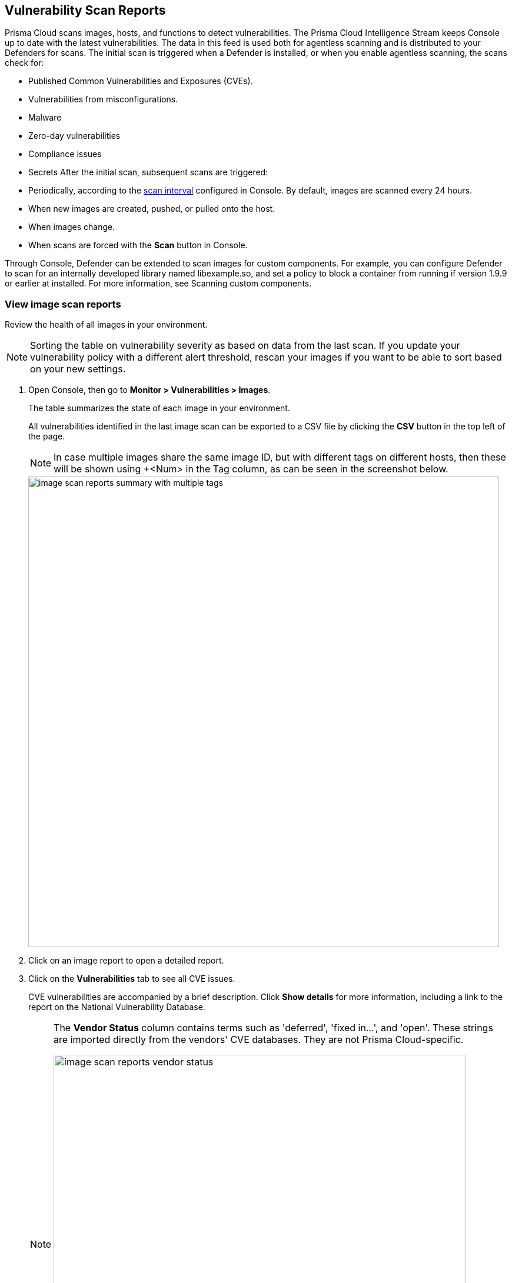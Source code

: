 == Vulnerability Scan Reports

Prisma Cloud scans images, hosts, and functions to detect vulnerabilities.
The Prisma Cloud Intelligence Stream keeps Console up to date with the latest vulnerabilities.
The data in this feed is used both for agentless scanning and is distributed to your Defenders for scans.
The initial scan is triggered when a Defender is installed, or when you enable agentless scanning, the scans check for:

* Published Common Vulnerabilities and Exposures (CVEs).
* Vulnerabilities from misconfigurations.
* Malware
* Zero-day vulnerabilities
* Compliance issues
* Secrets
After the initial scan, subsequent scans are triggered:

* Periodically, according to the xref:../configure/configure_scan_intervals.adoc[scan interval] configured in Console. By default, images are scanned every 24 hours.
* When new images are created, pushed, or pulled onto the host.
* When images change.
* When scans are forced with the *Scan* button in Console.







Through Console, Defender can be extended to scan images for custom components.
For example, you can configure Defender to scan for an internally developed library named libexample.so, and set a policy to block a container from running if version 1.9.9 or earlier at installed.
For more information, see Scanning custom components.


[.task]
=== View image scan reports

Review the health of all images in your environment.

// See: https://github.com/twistlock/twistlock/issues/16987
NOTE: Sorting the table on vulnerability severity as based on data from the last scan.
If you update your vulnerability policy with a different alert threshold, rescan your images if you want to be able to sort based on your new settings.

[.procedure]
. Open Console, then go to *Monitor > Vulnerabilities > Images*.
+
The table summarizes the state of each image in your environment.
+
All vulnerabilities identified in the last image scan can be exported to a CSV file by clicking the *CSV* button in the top left of the page.
+
NOTE: In case multiple images share the same image ID, but with different tags on different hosts, then these will be shown using +<Num> in the Tag column, as can be seen in the screenshot below.
+
image::image_scan_reports_summary_with_multiple_tags.png[width=800]

. Click on an image report to open a detailed report.

. Click on the *Vulnerabilities* tab to see all CVE issues.
+
CVE vulnerabilities are accompanied by a brief description.
Click *Show details* for more information, including a link to the report on the National Vulnerability Database.
+
[NOTE]
====
The *Vendor Status* column contains terms such as 'deferred', 'fixed in...', and 'open'.
These strings are imported directly from the vendors' CVE databases.
They are not Prisma Cloud-specific.

image::image_scan_reports_vendor_status.png[width=700]
====

=== Tagging vulnerabilities

To help you manage and fix the vulnerabilities in your environment, you can assign tags to each vulnerability. The list of available tags is defined under *Manage > Collections and Tags > Tags > Tag definition* (see xref:../configure/tags.adoc#[Tag definition]). To assign a tag to a vulnerability, click on the *Add tags to CVE* action in the *Tags* column.

image::scan_reports_add_tag.png[width=800]

Tagging a vulnerability will apply by default to the CVE ID, package, and resource you assigned the tag from. You can granularly adjust and extend the tag scope under *Manage > Collections and Tags > Tags > Tag assignment* (see xref:../configure/tags.adoc#[Tag assignment]).

For example, assigning a tag from the following scan report, will apply to _CVE-2020-16156_, package _perl_, and image _ubuntu:20.04_.

image::scan_reports_tag_scope.png[width=800]

NOTE: For tags that are not used as policy exceptions, all user roles that can view the scan results and have the Collections and Tags permission, are allowed to assign these tags on CVEs.
Assigning tags that are used as policy exceptions is allowed only for Admin, Operator, and Vulnerability Manager user roles. Custom roles aren't allowed to set these tags, regardless of their other permissions.

You can also add comments to each tag assignment, for example, to explain the reason this tag was added.
Do it by clicking the comment icon on the left side of the tag.

image::scan_reports_tag_comment.png[width=800]

By default, all vulnerabilities, according to your policy, are listed.
However, you can also examine vulnerabilities only with specific tags.
Use the drop-down list to filter by tags.

image::scan_reports_tags_filter.png[width=800]

Remove a tag from a vulnerability using the close action available on the tag. 

When removing a tag from the scan report, the entire tag assignment is removed, which may be wider than just the single place you remove it from. For example, removing a tag that is applied to image _ubuntu:20.04_ by a tag assignment defined for images _ubuntu:*_, will remove the entire tag assignment, which means the tag will be removed from all _ubuntu_ images.

For more granular tag removal, go to the *Manage > Collections and Tags > Tags > Tag assignment*, and adjust the relevant tag scope.

=== Per-layer vulnerability analysis

To make it easier to understand how images are constructed and what components have vulnerabilities, Prisma Cloud correlates vulnerabilities to layers.
This tool helps you assess how vulnerabilities were introduced into an image, and pick a starting point for remediation.

To see the layer analysis, click on an image to open the scan report, then click the *Layers* tab.

image::image_scan_reports_layers_tool.png[width=800]


[.section]
==== RHEL images

The Prisma Cloud layers tool shows the instructions used to create each layer in an image.
RHEL images, however, don't contain the necessary metadata, so the Prisma Cloud layers tool shows an empty black box.

image::image_scan_reports_rhel_image.png[width=800]

To validate the required metadata is absent, run _docker history IMAGE-ID_ on a non-RHEL image.
The _CREATED BY_ column is fully populated.

image::image_scan_reports_docker_history_normal.png[width=600]

Next, run _docker history IMAGE-ID_ on an RHEL image.
Notice that the _CREATED BY_ column is empty.

image::image_scan_reports_docker_history_rhel.png[width=600]


=== Packages Information

Prisma Cloud uses risk scores to calculate the severity of vulnerabilities in your environment.


Scan reports have a *Package info* tab, which lists all the packages installed in an image or host.
It also shows all active packages, which are packages used by running software.

To see these active packages, open a scan report, open the *Package info* tab, and look at the *Binaries* column (see the *App* column in host scan reports).
This column shows what's actually running in the container.
For example, the fluent/fluentd:latest container in the following screenshot runs _/usr/bin/ruby_.
One of the packages utilized by the Ruby runtime is the bigdecimal gem.
If you were prioritizing mitigation work, and there was a severe vulnerability in bigdecimal, bigdecimal would be a good candidate to address first.

image::scan_reports_packages_in_use.png[width=600]

NOTE: For an application that originates from an OS package, the vulnerability data for CVEs is sourced from the relevant feed for the OS package. In some cases, like with Amazon Linux and Photon OS, this CVE information is provided in security advisories such as Amazon Linux Security Advisories (ALAS) for Amazon, and PHSA for Photon. In such cases, the correlation for the relevant vulnerabilities is limited.
As an example, when the application "python" is sourced from an Amazon Python package, CVEs found for the python application (as a binary) will not be correlated with the relevant Amazon CVEs from the ALAS.

=== Process info

Prisma Cloud scan reports provide visibility over the startup processes of the image.
To see the image startup processes, open a scan report and go to the *Process info* tab.

The processes list is created by a static analysis of the image, which first parses the image history to get the list of startup binaries.
The algorithm then iterates over the image binaries and tries to find these startup binaries on the disk (in the file system).
Those which were found are displayed under the *Process info* tab.

image::scan_reports_process_info.png[width=600]


=== Per-finding timestamps

Prisma Cloud's image scan reports show the following per-vulnerability timestamps:

* Age of the vulnerability based on the discovery date.
This is the first date that the Prisma Cloud scanner found the vulnerability.

* Age of the vulnerability based on its published date.
This represents the date the vulnerability was announced to the world.

Host scan reports and registry scan reports show the published date only.

image::scan_reports_timestamped_findings.png[width=600]

Timestamps are per-image, per-vulnerability.
For example, if CVE-2019-1234 was found in image foo/foo:3.1 last week and image bar/bar:7.8 is created from foo/foo:3.1 today, then the scan results for foo show the discovery date for CVE-2019-1234 to be last week and for bar it shows today.

Timestamped findings are useful when you have time-based SLAs for remediating vulnerabilities (e.g. all critical CVEs must be fixed within 30 days).
Per-finding timestamp data makes it possible to track compliance with these SLAs.


=== Host and VM image scanning

Prisma Cloud also scans your hosts and VM images for vulnerabilities.
To see the scan report for your hosts and VM images, go to *Monitor > Vulnerabilities > Hosts*.

By default, all vulnerable packages, according to your policy, are listed.
However, you can also examine vulnerabilities specific to an app (systemd service).
Use the drop-down list to select an app.
Clear the selection to see all vulnerabilities for a host/VM image.

image::scan_reports_host_apps.png[width=400]

The *Package Info* tab lists all packages installed on the host/VM image.
If a package has a component utilized by a running app, the affected running apps are listed in the *Apps* column.


Prisma Cloud also collects and displays package license details.
License information is available at all places where package details are displayed,
such as *Monitor > Vulnerabilities > Images* (under the *Package Info* tab),
*Monitor > Vulnerabilities > Hosts* and *Monitor > Vulnerabilities > Registry*, as well as the corresponding API endpoints.

image::image_scan_reports_761336.png[width=400]

NOTE: Licensing compliance is supported only for viewing purposes and cannot be included in policies for alert/block capabilities.


=== Scan status

The initial scan can take substantial time when you have a large number of images. Subsequent scans are much faster.

To see the status of the image scans, go to *Monitor > Vulnerabilities > Images*.

Each row in the table represents an image in your environment.

If an image is being scanned, a progress bar shows the status of the scan.
If there is no progress bar, the scan has completed.


=== Package types

Prisma Cloud uses compliance identification numbers to designate the package type when reporting vulnerabilities in images.
Compliance IDs can be found in the CSV export files and API responses.

To download image reports in CSV format, go to *Monitor > Vulnerabilities > Images*, and click the *CSV* button at the top of the table.
The *Compliance ID*, *Type*, and *Packages* fields report the package ID, package type, and package name respectively.
The API output reports compliance IDs only.

image::scan_reports_csv_packages.png[width=850]

The following table shows how compliance IDs map to package type.

[cols="1,1", options="header"]
|===
|Compliance ID number
|Package type

|46
|Operating system/distro packages

|47
|JAR files

|48
|Gem files

|49
|Node.js

|410
|Python

|411
|ie. MySql 

|412
|Custom (set by customer)

|415
|Nuget

|416
|Go
|===
